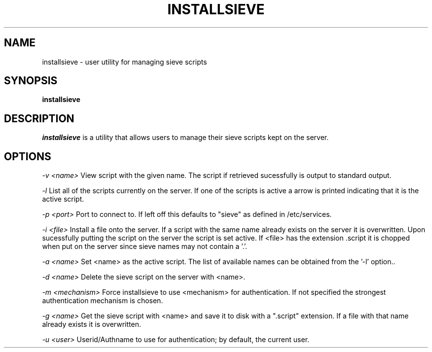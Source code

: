 .\" -*- nroff -*-
.TH INSTALLSIEVE 1 "Project Cyrus" CMU
.\" Copyright 1999 Carnegie Mellon University
.\" 
.\"Permission to use, copy, modify, and distribute this software and its
.\"documentation for any purpose and without fee is hereby granted,
.\"provided that the above copyright notice appear in all copies and that
.\"both that copyright notice and this permission notice appear in
.\"supporting documentation, and that the name of Carnegie Mellon
.\"University not be used in advertising or publicity pertaining to
.\"distribution of the software without specific, written prior
.\"permission.
.\"
.\"CARNEGIE MELLON UNIVERSITY DISCLAIMS ALL WARRANTIES WITH REGARD TO
.\"THIS SOFTWARE, INCLUDING ALL IMPLIED WARRANTIES OF MERCHANTABILITY AND
.\"FITNESS, IN NO EVENT SHALL CARNEGIE MELLON UNIVERSITY BE LIABLE FOR
.\"ANY SPECIAL, INDIRECT OR CONSEQUENTIAL DAMAGES OR ANY DAMAGES
.\"WHATSOEVER RESULTING FROM LOSS OF USE, DATA OR PROFITS, WHETHER IN AN
.\"ACTION OF CONTRACT, NEGLIGENCE OR OTHER TORTIOUS ACTION, ARISING OUT
.\"OF OR IN CONNECTION WITH THE USE OR PERFORMANCE OF THIS SOFTWARE.
.SH NAME
installsieve \- user utility for managing sieve scripts
.SH SYNOPSIS
.B installsieve
.SH DESCRIPTION
.I installsieve
is a utility that allows users to manage their sieve scripts kept on
the server.

.PP
.SH OPTIONS

.I -v <name>
View script with the given name. The script if retrieved sucessfully
is output to standard output.

.I -l
List all of the scripts currently on the server. If one of the scripts
is active a arrow is printed indicating that it is the active script.

.I -p <port>
Port to connect to. If left off this defaults to "sieve" as defined in
/etc/services.

.I -i <file>
Install a file onto the server. If a script with the same name already
exists on the server it is overwritten. Upon sucessfully putting the
script on the server the script is set active. If <file> has the
extension .script it is chopped when put on the server since sieve
names may not contain a '.'.

.I -a <name>
Set <name> as the active script. The list of available names can be
obtained from the '-l' option..

.I -d <name>
Delete the sieve script on the server with <name>.

.I -m <mechanism>
Force installsieve to use <mechanism> for authentication. If not
specified the strongest authentication mechanism is chosen.

.I -g <name>
Get the sieve script with <name> and save it to disk with a ".script"
extension. If a file with that name already exists it is
overwritten.

.I -u <user>
Userid/Authname to use for authentication; by default, the current user.

.TP
